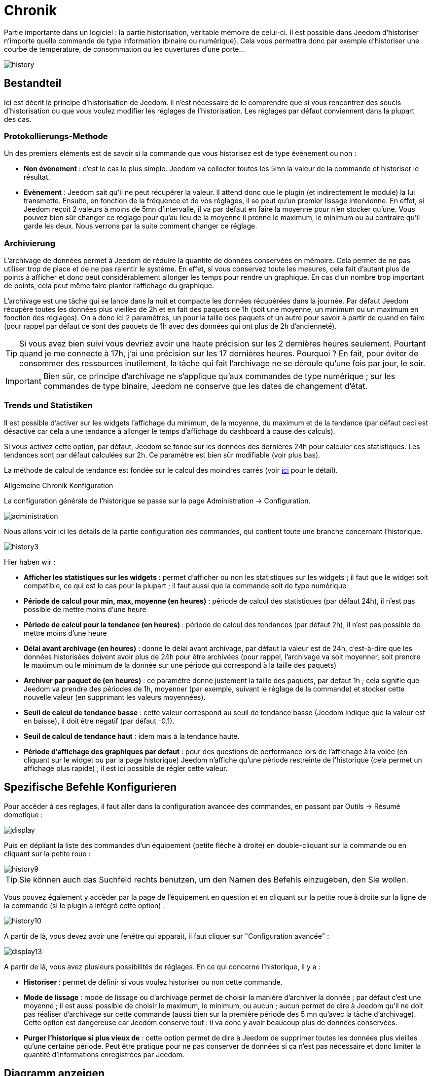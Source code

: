 = Chronik

Partie importante dans un logiciel : la partie historisation, véritable mémoire de celui-ci. Il est possible dans Jeedom d'historiser n'importe quelle commande de type information (binaire ou numérique). Cela vous permettra donc par exemple d'historiser une courbe de température, de consommation ou les ouvertures d'une porte...

image::../images/history.JPG[]

== Bestandteil

Ici est décrit le principe d'historisation de Jeedom. Il n'est nécessaire de le comprendre que si vous rencontrez des soucis d'historisation ou que vous voulez modifier les réglages de l'historisation. Les réglages par défaut conviennent dans la plupart des cas.

=== Protokollierungs-Methode

Un des premiers éléments est de savoir si la commande que vous historisez est de type évènement ou non : 

* *Non évènement* : c'est le cas le plus simple. Jeedom va collecter toutes les 5mn la valeur de la commande et historiser le résultat.
* *Evènement* : Jeedom sait qu'il ne peut récupérer la valeur. Il attend donc que le plugin (et indirectement le module) la lui transmette. Ensuite, en fonction de la fréquence et de vos réglages, il se peut qu'un premier lissage intervienne. En effet, si Jeedom reçoit 2 valeurs à moins de 5mn d'intervalle, il va par défaut en faire la moyenne pour n'en stocker qu'une. Vous pouvez bien sûr changer ce réglage pour qu'au lieu de la moyenne il prenne le maximum, le minimum ou au contraire qu'il garde les deux. Nous verrons par la suite comment changer ce réglage.

=== Archivierung

L'archivage de données permet à Jeedom de réduire la quantité de données conservées en mémoire. Cela permet de ne pas utiliser trop de place et de ne pas ralentir le système. En effet, si vous conservez toute les mesures, cela fait d'autant plus de points à afficher et donc peut considérablement allonger les temps pour rendre un graphique. En cas d'un nombre trop important de points, cela peut même faire planter l'affichage du graphique.

L'archivage est une tâche qui se lance dans la nuit et compacte les données récupérées dans la journée. Par défaut Jeedom récupère toutes les données plus vieilles de 2h et en fait des paquets de 1h (soit une moyenne, un minimum ou un maximum en fonction des réglages). On a donc ici 2 paramètres, un pour la taille des paquets et un autre pour savoir à partir de quand en faire (pour rappel par défaut ce sont des paquets de 1h avec des données qui ont plus de 2h d'ancienneté).

[TIP]
Si vous avez bien suivi vous devriez avoir une haute précision sur les 2 dernières heures seulement. Pourtant quand je me connecte à 17h, j'ai une précision sur les 17 dernières heures. Pourquoi ? En fait, pour éviter de consommer des ressources inutilement, la tâche qui fait l'archivage ne se déroule qu'une fois par jour, le soir.

[IMPORTANT]
Bien sûr, ce principe d'archivage ne s'applique qu'aux commandes de type numérique ; sur les commandes de type binaire, Jeedom ne conserve que les dates de changement d'état.

=== Trends und Statistiken

Il est possible d'activer sur les widgets l'affichage du minimum, de la moyenne, du maximum et de la tendance (par défaut ceci est désactivé car cela a une tendance à allonger le temps d'affichage du dashboard à cause des calculs). 

Si vous activez cette option, par défaut, Jeedom se fonde sur les données des dernières 24h pour calculer ces statistiques. Les tendances sont par défaut calculées sur 2h. Ce paramètre est bien sûr modifiable (voir plus bas).

La méthode de calcul de tendance est fondée sur le calcul des moindres carrés (voir https://fr.wikipedia.org/wiki/M%C3%A9thode_des_moindres_carr%C3%A9s[ici] pour le détail).

Allgemeine Chronik Konfiguration 

La configuration générale de l'historique se passe sur la page Administration -> Configuration.

image::../images/administration.png[]

Nous allons voir ici les détails de la partie configuration des commandes, qui contient toute une branche concernant l'historique.

image::../images/history3.JPG[]

Hier haben wir : 

* *Afficher les statistiques sur les widgets* : permet d'afficher ou non les statistiques sur les widgets ; il faut que le widget soit compatible, ce qui est le cas pour la plupart ; il faut aussi que la commande soit de type numérique
* *Période de calcul pour min, max, moyenne (en heures)* : période de calcul des statistiques (par défaut 24h), il n'est pas possible de mettre moins d'une heure
* *Période de calcul pour la tendance (en heures)* : période de calcul des tendances (par défaut 2h), il n'est pas possible de mettre moins d'une heure
* *Délai avant archivage (en heures)* : donne le délai avant archivage, par défaut la valeur est de 24h, c'est-à-dire que les données historisées doivent avoir plus de 24h pour être archivées (pour rappel, l'archivage va soit moyenner, soit prendre le maximum ou le minimum de la donnée sur une période qui correspond à la taille des paquets)
* *Archiver par paquet de (en heures)* : ce paramètre donne justement la taille des paquets, par defaut 1h ; cela signifie que Jeedom va prendre des périodes de 1h, moyenner (par exemple, suivant le réglage de la commande) et stocker cette nouvelle valeur (en supprimant les valeurs moyennées).
* *Seuil de calcul de tendance basse* : cette valeur correspond au seuil de tendance basse (Jeedom indique que la valeur est en baisse), il doit être négatif (par défaut -0.1).
* *Seuil de calcul de tendance haut* : idem mais à la tendance haute.
* *Période d'affichage des graphiques par defaut* : pour des questions de performance lors de l'affichage à la volée (en cliquant sur le widget ou par la page historique) Jeedom n'affiche qu'une période restreinte de l'historique (cela permet un affichage plus rapide) ; il est ici possible de régler cette valeur.

==  Spezifische Befehle Konfigurieren

Pour accèder à ces réglages, il faut aller dans la configuration avancée des commandes, en passant par Outils -> Résumé domotique : 

image::../images/display.png[]

Puis en dépliant la liste des commandes d'un équipement (petite flèche à droite) en double-cliquant sur la commande ou en cliquant sur la petite roue : 

image::../images/history9.JPG[]

[TIP]
Sie können auch das Suchfeld rechts benutzen, um den Namen des Befehls einzugeben, den Sie wollen.

Vous pouvez également y accèder par la page de l'équipement en question et en cliquant sur la petite roue à droite sur la ligne de la commande (si le plugin a intégré cette option) : 

image::../images/history10.JPG[]

A partir de là, vous devez avoir une fenêtre qui apparait, il faut cliquer sur "Configuration avancée" : 

image::../images/display13.JPG[]

A partir de là, vous avez plusieurs possibilités de réglages. En ce qui concerne l'historique, il y a : 

* *Historiser* : permet de définir si vous voulez historiser ou non cette commande.
* *Mode de lissage* : mode de lissage ou d'archivage permet de choisir la manière d'archiver la donnée ; par défaut c'est une moyenne ; il est aussi possible de choisir le maximum, le minimum, ou aucun ; aucun permet de dire à Jeedom qu'il ne doit pas réaliser d'archivage sur cette commande (aussi bien sur la première période des 5 mn qu'avec la tâche d'archivage). Cette option est dangereuse car Jeedom conserve tout : il va donc y avoir beaucoup plus de données conservées.
* *Purger l'historique si plus vieux de* : cette option permet de dire à Jeedom de supprimer toutes les données plus vieilles qu'une certaine période. Peut être pratique pour ne pas conserver de données si ça n'est pas nécessaire et donc limiter la quantité d'informations enregistrées par Jeedom.

== Diagramm anzeigen

Es gibt mehrere Möglichkeiten, um die Chronik anzuzeigen :

* einen Diagrammbereich in einer Ansicht einsetzen (siehe unten),
* Durch Klick auf den gewünschten Befehl in einem Widget,
* Indem sie auf die Chronik Seite gehen, sie ermöglicht die verschiedenen Kurven zu überlagern und die Stilrichtungen zu kombinieren (Fläche, Kurve, Balken).

Wenn Sie eine Diagramm auf der Chronik Seite oder durch einen Klick auf das Widget angezeigt bekommen, haben Sie Zugriff auf mehrere Anzeigeoptionen : 

image::../images/history4.JPG[]

On retrouve en haut à droite la période d'affichage (ici sur la dernière semaine car, par défaut je veux que ça soit seulement une semaine - voir 2 paragraphes au-dessus), ensuite viennent les paramètres de la courbe (ces paramètres sont gardés d'un affichage à l'autre ; vous n'avez donc qu'a les configurer une fois).

* *Treppe* : Zeigt die Kurve in Form einer Treppe oder sie wird kontinuierlich wiedergegeben.
* *Wertänderung* : Zeigen den Unterschied der Werte im Vergleich zu dem vorherigen Punkt an.
 * *Linie* : Zeigt das Diagramm in einer Linie an.
* *Fläche* : Zeigt das Diagramm als eine Fläche an. 
* *Balken** : Zeigt das Diagramm in einer Balken Form an.

Hier einige Beispiele : 

image::../images/history5.JPG[]

image::../images/history6.JPG[]

image::../images/history7.JPG[]

Auf letzteren gibt es eine höhere Genauigkeit auf die aktuellen Daten (Prinzip der Archivierung).

== Grafik auf der Ansicht und dem Design

Sie können die Grafik auch in der Ansicht anzeigen (hier werden wir die Konfigurationsoptionen angezeigt und nicht wie, dafür muß man sich in die Dokumention der Ansicht oder des Designs zur Funktion begeben). Hier sind die Optionen : 

image::../images/history13.JPG[]

Sobald die Daten aktiviert sind, können Sie wählen : 

* *Farbe* : Die Farbe der Kurve.
* *Typ* : Der Typ des Diagramms (Fläche, Linie oder Balken). 
* *Maßstab* : Weil Sie mehrere Diagramme (Daten) in der gleichen Grafik anzeigen können, ist es mit der Einstellung möglich, den Maßstab (rechts oder links) zu unterscheiden.
* *Treppe* : Zeigt die Kurve in Form einer Treppe oder sie wird kontinuierlich wiedergegeben.
* *Stapeln* : Erlaubt, die Werte der Kurven zu stapeln (siehe das Ergebnis darunter)
* *Wertänderung* : Zeigen den Unterschied der Werte im Vergleich zu dem vorherigen Punkt an.

Hier ist ein Beispiel von übereinander liegenden Kurven:

image::../images/history14.JPG[]

== Optionen auf der Chronik Seite

Die Chronik Seite bietet Zugriff auf einige zusätzliche Optionen : 

image::../images/history15.JPG[]

[TIP]
Klicken Sie einfach auf den Namen des Objekts um es zu entfalten ; angezeigt werden die archivierten Befehle, die ein Diagramm sein können.

[TIP]
Die Hintergrundfarbe der Objekte in dieser Liste kann in der Konfiguration des Objektes verändert werden.

Vor jedem Datensatz der als Diagramm angezeigt werden kann, finden Sie zwei Symbole : 

* *Papierkorb* : Löscht die gespeicherten Daten ; beim Klicken, fragt Jeedom, ob die Daten von einem bestimmten Datum oder alle Daten zu löschen sind.
* *Pfeil* : Erlaubt einen CSV-Export archivierter Daten.

== Löschen von inkonsistenten Wert

Manchmal kann es sein, dass Sie inkonsistente Werte in den Diagrammen haben. Oft ist das auf eine Auslegung der Interpretation des Wertes zurückzuführen. Sie können den Wert der betreffenden Stelle löschen oder ändern, indem sie direkt auf die Grafik klicken; darüber hinaus können Sie das zulässige Minimum und das Maximum festlegen, um zukünftige Probleme zu vermeiden.
